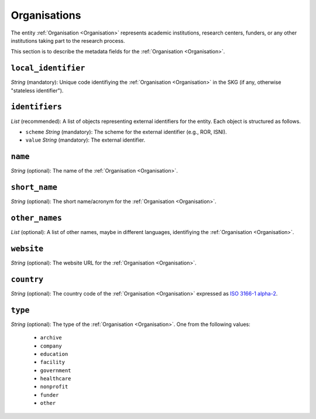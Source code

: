 .. _Organisation:

Organisations
#############
The entity :ref:`Organisation <Organisation>` represents academic institutions, research centers, funders, or any other institutions taking part to the research process.


This section is to describe the metadata fields for the :ref:`Organisation <Organisation>`.


``local_identifier``
----
*String* (mandatory): Unique code identifiying the :ref:`Organisation <Organisation>` in the SKG (if any, otherwise "stateless identifier").
 
.. code-block:: json
   :linenos:

    "local_identifier": "the_id"


``identifiers``
----
*List* (recommended):  A list of objects representing external identifiers for the entity. Each object is structured as follows.

* ``scheme`` *String* (mandatory): The scheme for the external identifier (e.g., ROR, ISNI).
* ``value`` *String* (mandatory): The external identifier.

 
.. code-block:: json
   :linenos:

    "identifiers": [
        {
            "scheme": "ROR"
            "value": "05kacka20"
        }
    ]


``name``
----
*String* (optional): The name of the :ref:`Organisation <Organisation>`.
 
.. code-block:: json
   :linenos:

    "name": "Institute of Information Science and Technologies"


``short_name``
----
*String* (optional): The short name/acronym for the :ref:`Organisation <Organisation>`.
 
.. code-block:: json
   :linenos:

    "short_name": "CNR-ISTI"


``other_names``
----
*List* (optional): A list of other names, maybe in different languages, identifiying the :ref:`Organisation <Organisation>`.
 
.. code-block:: json
   :linenos:

    "other_names": ["ISTI", "ISTI-CNR"]


``website``
----
*String* (optional): The website URL for the :ref:`Organisation <Organisation>`.
 
.. code-block:: json
   :linenos:

    "website": "http://www.isti.cnr.it"


``country``
----
*String* (optional): The country code of the :ref:`Organisation <Organisation>` expressed as `ISO 3166-1 alpha-2 <https://en.wikipedia.org/wiki/ISO_3166-1_alpha-2>`_.
 
.. code-block:: json
   :linenos:

    "country": "DE"


``type``
----
*String* (optional): The type of the :ref:`Organisation <Organisation>`. One from the following values:
    
    * ``archive``
    * ``company``
    * ``education``
    * ``facility``
    * ``government``
    * ``healthcare``
    * ``nonprofit``
    * ``funder``
    * ``other``

.. code-block:: json
   :linenos:

    "type": "education"